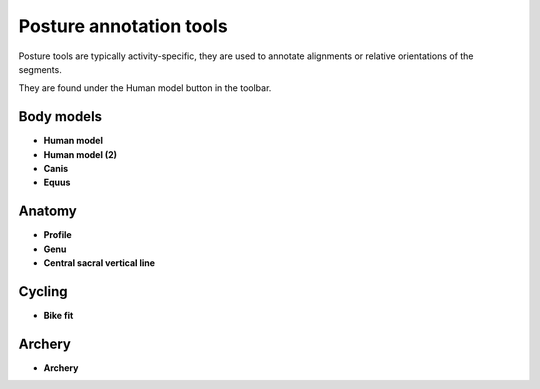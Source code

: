 
Posture annotation tools
=========================

Posture tools are typically activity-specific, they are used to annotate alignments or relative orientations of the segments.

They are found under the Human model button in the toolbar.

.. image:: /images/annotation/posture-tools.png
    

Body models
----------------
.. |HumanModel| image:: /images/annotation/icons/running-16.png
.. |Dog| image:: /images/annotation/icons/dog-16.png
.. |Horse| image:: /images/annotation/icons/horse-16.png

- |HumanModel| **Human model**
- |HumanModel| **Human model (2)**
- |Dog| **Canis**
- |Horse| **Equus**


.. image:: /images/annotation/humanmodel2.png


.. image:: /images/annotation/canis.jpg
    
    

Anatomy
----------------
.. |Profile| image:: /images/annotation/icons/squats-16.png
.. |Genu| image:: /images/annotation/icons/leg-right-16.png
.. |CSVL| image:: /images/annotation/icons/csvl.png
    
- |Profile| **Profile**
- |Genu| **Genu**
- |CSVL| **Central sacral vertical line**

.. image:: /images/annotation/csvl.png

Cycling
-------------
.. |BikeFit| image:: /images/annotation/icons/cycling-16.png
- |BikeFit| **Bike fit**

.. image:: /images/annotation/bikefit2.jpg

    
Archery
----------
.. |Archery| image:: /images/annotation/icons/archery-16.png
- |Archery| **Archery**

.. image:: /images/annotation/archery-tool.png




















